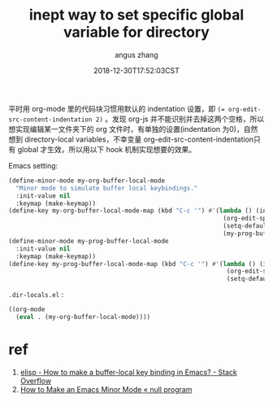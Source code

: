 #+TITLE: inept way to set specific global variable for directory
#+AUTHOR: angus zhang
#+DATE: 2018-12-30T17:52:03CST
#+TAGS: emacs elisp minor-mode

平时用 org-mode 里的代码块习惯用默认的 indentation 设置，即 ~(= org-edit-src-content-indentation 2)~ 。发现 org-js 并不能识别并去掉这两个空格，所以想实现编辑某一文件夹下的 org 文件时，有单独的设置(indentation 为0)，自然想到 directory-local variables，不幸变量 org-edit-src-content-indentation只有 global 才生效，所以用以下 hook 机制实现想要的效果。

Emacs setting:
#+BEGIN_SRC emacs-lisp
(define-minor-mode my-org-buffer-local-mode
  "Minor mode to simulate buffer local keybindings."
  :init-value nil
  :keymap (make-keymap))
(define-key my-org-buffer-local-mode-map (kbd "C-c '") #'(lambda () (interactive)
                                                           (org-edit-special)
                                                           (setq-default org-edit-src-content-indentation 0)
                                                           (my-prog-buffer-local-mode)))
(define-minor-mode my-prog-buffer-local-mode
  :init-value nil
  :keymap (make-keymap))
(define-key my-prog-buffer-local-mode-map (kbd "C-c '") #'(lambda () (interactive)
                                                            (org-edit-src-exit)
                                                            (setq-default org-edit-src-content-indentation 2)))
#+END_SRC

=.dir-locals.el= :
#+BEGIN_SRC emacs-lisp
((org-mode
  (eval . (my-org-buffer-local-mode))))
#+END_SRC

* ref
1. [[https://stackoverflow.com/questions/27321407/how-to-make-a-buffer-local-key-binding-in-emacs][elisp - How to make a buffer-local key binding in Emacs? - Stack Overflow]]
2. [[https://nullprogram.com/blog/2013/02/06/][How to Make an Emacs Minor Mode « null program]]
